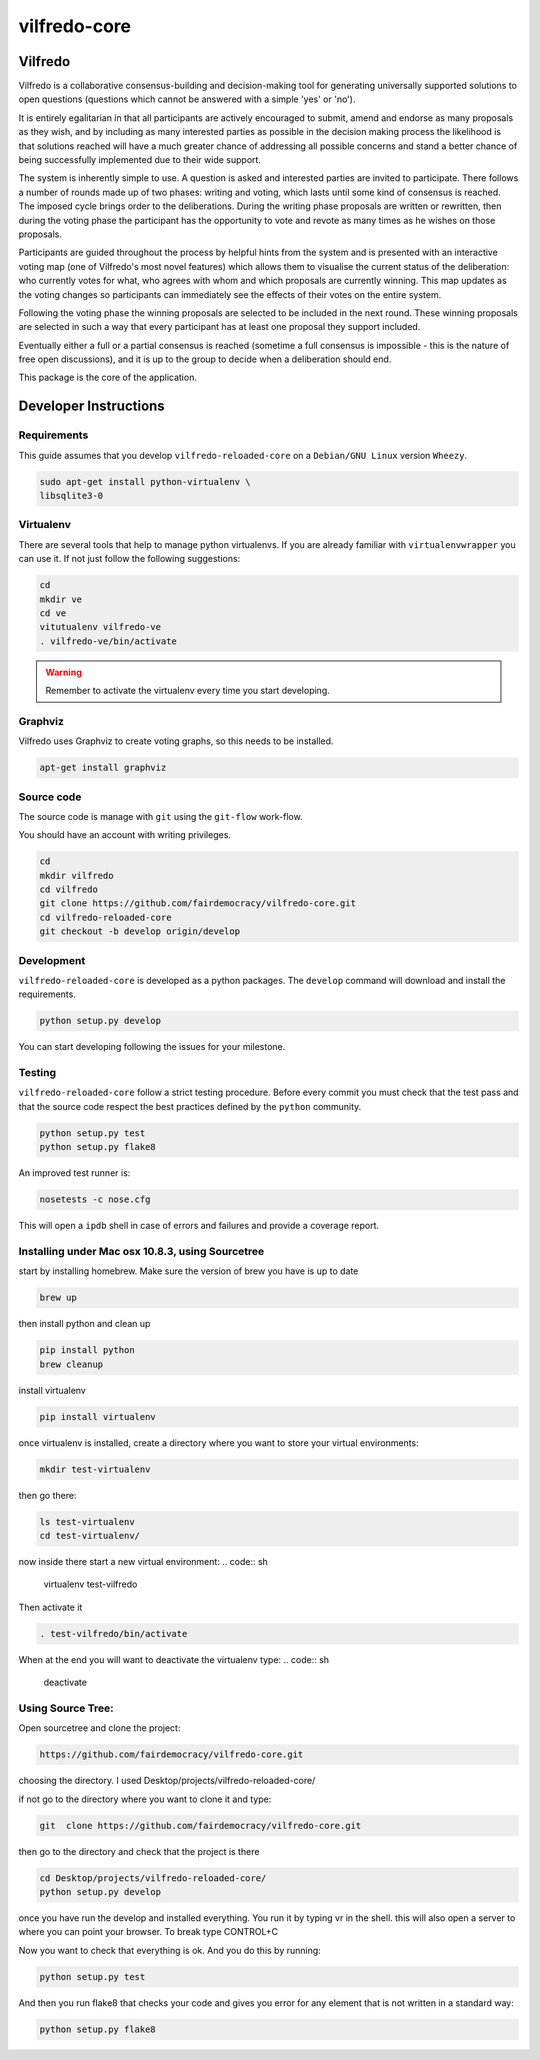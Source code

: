 .. -*- coding: utf-8 -*-

======================
vilfredo-core
======================

Vilfredo
===================


Vilfredo is a collaborative consensus-building and decision-making tool for generating 
universally supported solutions to open questions (questions which cannot be answered with
a simple 'yes' or 'no'). 

It is entirely egalitarian in that all participants are actively encouraged
to submit, amend and endorse as many proposals as they wish, and by including as many interested parties 
as possible in the decision making process the likelihood is that solutions reached will
have a much greater chance of addressing all possible concerns and stand a better chance of being
successfully implemented due to their wide support.

The system is inherently simple to use. A question is asked and interested parties are invited to
participate. There follows a number of rounds made up of two phases: writing and voting, which lasts
until some kind of consensus is reached. The imposed cycle brings order to the deliberations. During
the writing phase proposals are written or rewritten, then during the voting phase the participant 
has the opportunity to vote and revote as many times as he wishes on those proposals.

Participants are guided throughout the process by helpful 
hints from the system and is presented with an interactive voting map (one of Vilfredo's most novel features)
which allows them to visualise the current status of the deliberation: who currently votes for what, 
who agrees with whom and which proposals are currently winning. This map updates as the voting changes so
participants can immediately see the effects of their votes on the entire system.

Following the voting phase the winning proposals are selected to be included in the next round. These
winning proposals are selected in such a way that every participant has at least one proposal they support
included.

Eventually either a full or a partial consensus is reached (sometime a full consensus is impossible - this is
the nature of free open discussions), and it is up to the group to decide when a deliberation should end.


This package is the core of the application.


Developer Instructions
======================


Requirements
------------

This guide assumes that you develop ``vilfredo-reloaded-core`` on a ``Debian/GNU
Linux`` version ``Wheezy``.

.. code:: sh

    sudo apt-get install python-virtualenv \
    libsqlite3-0


Virtualenv
----------

There are several tools that help to manage python virtualenvs.
If you are already familiar with ``virtualenvwrapper`` you can use it.
If not just follow the following suggestions:

.. code:: sh

    cd
    mkdir ve
    cd ve
    vitutualenv vilfredo-ve
    . vilfredo-ve/bin/activate

.. warning::

    Remember to activate the virtualenv every time you start developing.


Graphviz
------------

Vilfredo uses Graphviz to create voting graphs, so this needs to be installed.

.. code:: sh

    apt-get install graphviz


Source code
-----------

The source code is manage with ``git`` using the ``git-flow`` work-flow.

You should have an account with writing privileges.

.. code:: sh

    cd
    mkdir vilfredo
    cd vilfredo
    git clone https://github.com/fairdemocracy/vilfredo-core.git
    cd vilfredo-reloaded-core
    git checkout -b develop origin/develop


Development
-----------

``vilfredo-reloaded-core`` is developed as a python packages.  The ``develop``
command will download and install the requirements.

.. code:: sh

    python setup.py develop

You can start developing following the issues for your milestone.


Testing
-------

``vilfredo-reloaded-core`` follow a strict testing procedure.  Before every
commit you must check that the test pass and that the source code respect the
best practices defined by the ``python`` community.

.. code:: sh

    python setup.py test
    python setup.py flake8

An improved test runner is:

.. code:: sh

    nosetests -c nose.cfg

This will open a ``ipdb`` shell in case of errors and failures and provide a
coverage report.


Installing under Mac osx 10.8.3, using Sourcetree
-------------------------------------------------


start by installing homebrew. Make sure the version of brew you have is up to date

.. code:: sh

    brew up 

then install python and clean up

.. code:: sh

    pip install python
    brew cleanup

install virtualenv

.. code:: sh

    pip install virtualenv

once virtualenv is installed, create a directory where you want to store your virtual environments:

.. code:: sh

    mkdir test-virtualenv

then go there:

.. code:: sh

    ls test-virtualenv
    cd test-virtualenv/

now inside there start a new virtual environment:
.. code:: sh

    virtualenv test-vilfredo

Then activate it

.. code:: sh

    . test-vilfredo/bin/activate

When at the end you will want to deactivate the virtualenv type:
.. code:: sh

	deactivate

Using Source Tree:
------------------

Open sourcetree and clone the project:

.. code:: sh

	https://github.com/fairdemocracy/vilfredo-core.git

choosing the directory. I used Desktop/projects/vilfredo-reloaded-core/

if not go to the directory where you want to clone it and type:

.. code:: sh

    git  clone https://github.com/fairdemocracy/vilfredo-core.git

then go to the directory and check that the project is there

.. code:: sh

    cd Desktop/projects/vilfredo-reloaded-core/
    python setup.py develop

once you have run the develop and installed everything. You run it by typing vr in the shell.
this will also open a server to where you can point your browser. To break type CONTROL+C

Now you want to check that everything is ok. And you do this by running:

.. code:: sh

    python setup.py test

And then you run flake8 that checks your code and gives you error for any element that is not written in a standard way:

.. code:: sh

	python setup.py flake8
